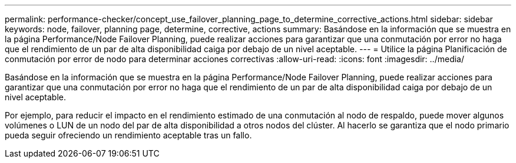 ---
permalink: performance-checker/concept_use_failover_planning_page_to_determine_corrective_actions.html 
sidebar: sidebar 
keywords: node, failover, planning page, determine, corrective, actions 
summary: Basándose en la información que se muestra en la página Performance/Node Failover Planning, puede realizar acciones para garantizar que una conmutación por error no haga que el rendimiento de un par de alta disponibilidad caiga por debajo de un nivel aceptable. 
---
= Utilice la página Planificación de conmutación por error de nodo para determinar acciones correctivas
:allow-uri-read: 
:icons: font
:imagesdir: ../media/


[role="lead"]
Basándose en la información que se muestra en la página Performance/Node Failover Planning, puede realizar acciones para garantizar que una conmutación por error no haga que el rendimiento de un par de alta disponibilidad caiga por debajo de un nivel aceptable.

Por ejemplo, para reducir el impacto en el rendimiento estimado de una conmutación al nodo de respaldo, puede mover algunos volúmenes o LUN de un nodo del par de alta disponibilidad a otros nodos del clúster. Al hacerlo se garantiza que el nodo primario pueda seguir ofreciendo un rendimiento aceptable tras un fallo.
